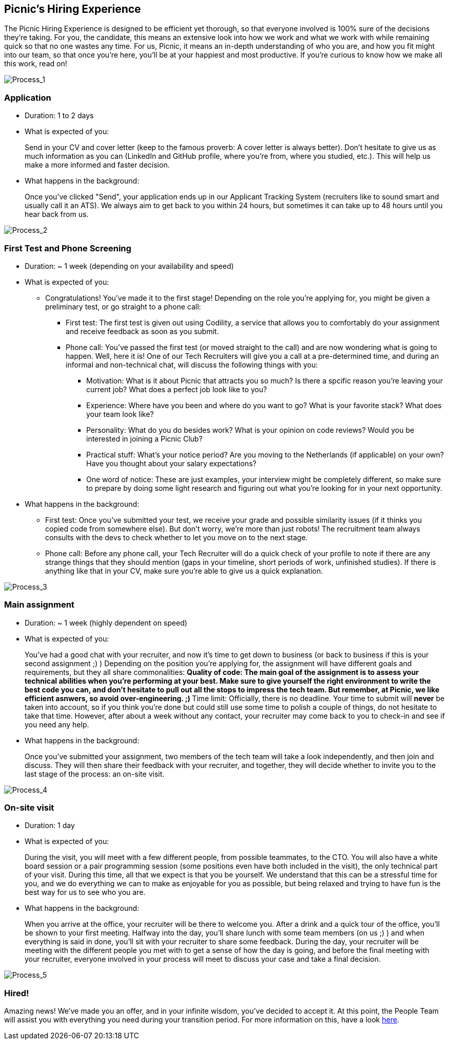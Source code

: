 == Picnic's Hiring Experience

The Picnic Hiring Experience is designed to be efficient yet thorough,
so that everyone involved is 100% sure of the decisions they're taking.
For you, the candidate, this means an extensive look into how we work
and what we work with while remaining quick so that no one wastes any
time. For us, Picnic, it means an in-depth understanding of who you are,
and how you fit might into our team, so that once you're here, you'll be
at your happiest and most productive. If you're curious to know how we
make all this work, read on!

image::ghhp1.png[Process_1]

=== Application

* Duration: 1 to 2 days
* What is expected of you:
+
Send in your CV and cover letter (keep to the famous proverb: A cover
letter is always better). Don't hesitate to give us as much information
as you can (LinkedIn and GitHub profile, where you're from, where you
studied, etc.). This will help us make a more informed and faster
decision.
* What happens in the background:
+
Once you've clicked "Send", your application ends up in our Applicant
Tracking System (recruiters like to sound smart and usually call it an
ATS). We always aim to get back to you within 24 hours, but sometimes it
can take up to 48 hours until you hear back from us.

image::ghhp2.png[Process_2]

=== First Test and Phone Screening

* Duration: ~ 1 week (depending on your availability and speed)
* What is expected of you:
** Congratulations! You've made it to the first stage! Depending on the
role you're applying for, you might be given a preliminary test, or go
straight to a phone call:
*** First test: The first test is given out using Codility, a service
that allows you to comfortably do your assignment and receive feedback
as soon as you submit.
*** Phone call: You've passed the first test (or moved straight to the
call) and are now wondering what is going to happen. Well, here it is!
One of our Tech Recruiters will give you a call at a pre-determined
time, and during an informal and non-technical chat, will discuss the
following things with you:
**** Motivation: What is it about Picnic that attracts you so much? Is
there a spcific reason you're leaving your current job? What does a
perfect job look like to you?
**** Experience: Where have you been and where do you want to go? What
is your favorite stack? What does your team look like?
**** Personality: What do you do besides work? What is your opinion on
code reviews? Would you be interested in joining a Picnic Club?
**** Practical stuff: What's your notice period? Are you moving to the
Netherlands (if applicable) on your own? Have you thought about your
salary expectations?
**** One word of notice: These are just examples, your interview might
be completely different, so make sure to prepare by doing some light
research and figuring out what you're looking for in your next
opportunity.
* What happens in the background:
** First test: Once you've submitted your test, we receive your grade
and possible similarity issues (if it thinks you copied code from
somewhere else). But don't worry, we're more than just robots! The
recruitment team always consults with the devs to check whether to let
you move on to the next stage.
** Phone call: Before any phone call, your Tech Recruiter will do a
quick check of your profile to note if there are any strange things that
they should mention (gaps in your timeline, short periods of work,
unfinished studies). If there is anything like that in your CV, make
sure you're able to give us a quick explanation.

image::ghhp3.png[Process_3]

=== Main assignment

* Duration: ~ 1 week (highly dependent on speed)
* What is expected of you:
+
You've had a good chat with your recruiter, and now it's time to get
down to business (or back to business if this is your second assignment
;) ) Depending on the position you're applying for, the assignment will
have different goals and requirements, but they all share commonalities:
** Quality of code: The main goal of the assignment is to assess your
technical abilities when you're performing at your best. Make sure to
give yourself the right environment to write the best code you can, and
don't hesitate to pull out all the stops to impress the tech team. But
remember, at Picnic, we like efficient asnwers, so avoid
over-engineering. ;)
** Time limit: Officially, there is no deadline. Your time to submit
will *never* be taken into account, so if you think you're done but
could still use some time to polish a couple of things, do not hesitate to
take that time. However, after about a week without any contact, your
recruiter may come back to you to check-in and see if you need any help.
* What happens in the background:
+
Once you've submitted your assignment, two members of the tech team will
take a look independently, and then join and discuss. They will then
share their feedback with your recruiter, and together, they will decide
whether to invite you to the last stage of the process: an on-site
visit.

image::ghhp4.png[Process_4]

=== On-site visit

* Duration: 1 day
* What is expected of you:
+
During the visit, you will meet with a few different people, from
possible teammates, to the CTO. You will also have a white board session
or a pair programming session (some positions even have both included in
the visit), the only technical part of your visit. During this time, all
that we expect is that you be yourself. We understand that this can be a
stressful time for you, and we do everything we can to make as enjoyable
for you as possible, but being relaxed and trying to have fun is the
best way for us to see who you are.
* What happens in the background:
+
When you arrive at the office, your recruiter will be there to welcome
you. After a drink and a quick tour of the office, you'll be shown to
your first meeting. Halfway into the day, you'll share lunch with some
team members (on us ;) ) and when everything is said in done, you'll sit
with your recruiter to share some feedback. During the day, your
recruiter will be meeting with the different people you met with to get
a sense of how the day is going, and before the final meeting with your
recruiter, everyone involved in your process will meet to discuss your
case and take a final decision.

image::ghhp5.png[Process_5]

=== Hired!

Amazing news! We've made you an offer, and in your infinite wisdom,
you've decided to accept it. At this point, the People Team will assist
you with everything you need during your transition period. For more
information on this, have a look <<onboarding.adoc#Onboarding, here>>.
